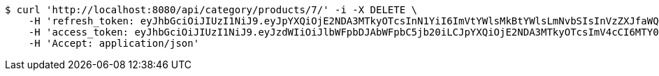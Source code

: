 [source,bash]
----
$ curl 'http://localhost:8080/api/category/products/7/' -i -X DELETE \
    -H 'refresh_token: eyJhbGciOiJIUzI1NiJ9.eyJpYXQiOjE2NDA3MTkyOTcsInN1YiI6ImVtYWlsMkBtYWlsLmNvbSIsInVzZXJfaWQiOjQsImV4cCI6MTY0MjUzMzY5N30.B_adIr9hv1nGPEFopSXGJyzS5TW1C5uRXPAFzp7Ytow' \
    -H 'access_token: eyJhbGciOiJIUzI1NiJ9.eyJzdWIiOiJlbWFpbDJAbWFpbC5jb20iLCJpYXQiOjE2NDA3MTkyOTcsImV4cCI6MTY0MDcxOTM1N30.xQ6Np6tiK9HTnmfjdmg3inkzZQmp35JrRAteeFyyz1s' \
    -H 'Accept: application/json'
----